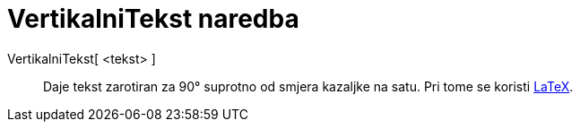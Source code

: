 = VertikalniTekst naredba
:page-en: commands/VerticalText
ifdef::env-github[:imagesdir: /hr/modules/ROOT/assets/images]

VertikalniTekst[ <tekst> ]::
  Daje tekst zarotiran za 90° suprotno od smjera kazaljke na satu. Pri tome se koristi xref:/LaTeX.adoc[LaTeX].

